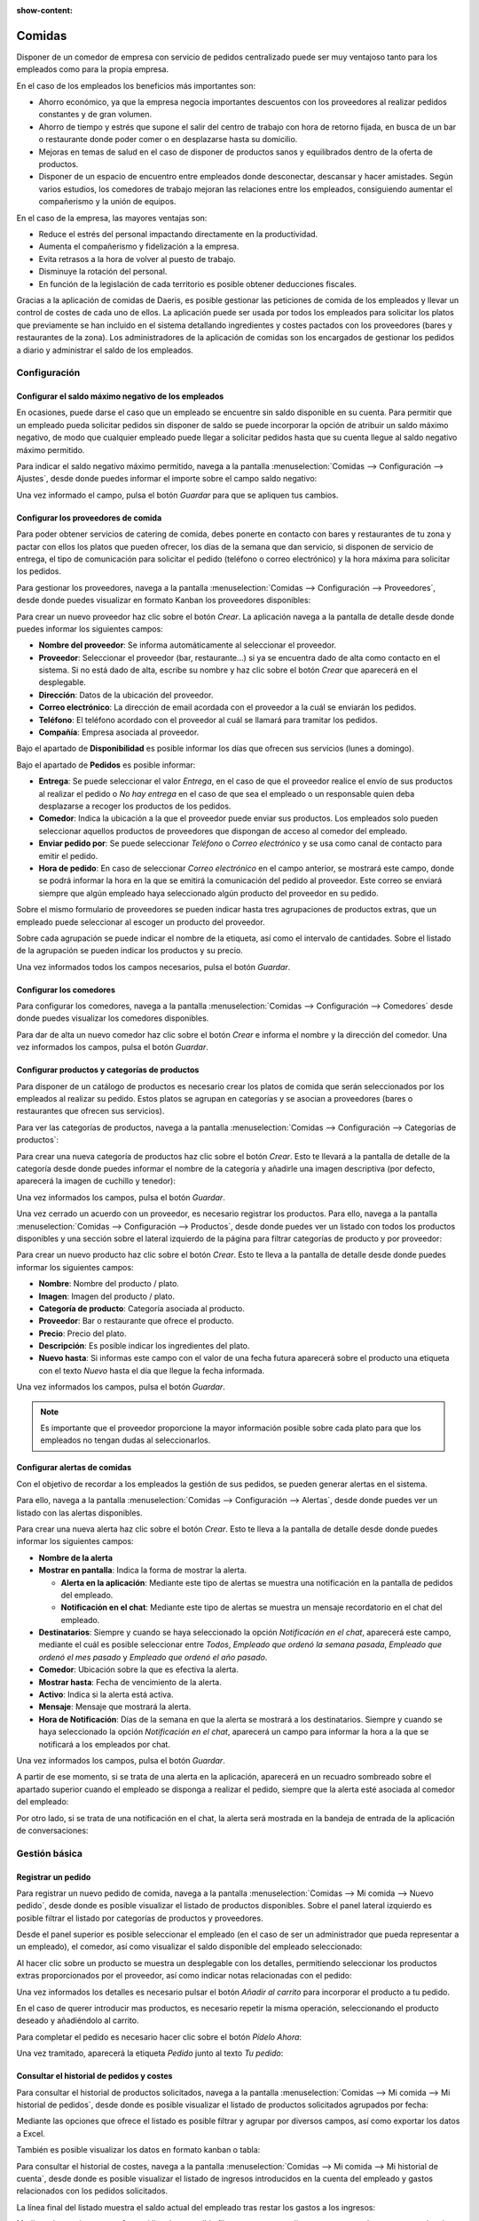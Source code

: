 :show-content:

=======
Comidas
=======

Disponer de un comedor de empresa con servicio de pedidos centralizado puede ser muy ventajoso tanto para los empleados
como para la propia empresa.

En el caso de los empleados los beneficios más importantes son:

-  Ahorro económico, ya que la empresa negocia importantes descuentos con los proveedores al realizar pedidos constantes
   y de gran volumen.

-  Ahorro de tiempo y estrés que supone el salir del centro de trabajo con hora de retorno fijada, en busca de un bar o
   restaurante donde poder comer o en desplazarse hasta su domicilio.

-  Mejoras en temas de salud en el caso de disponer de productos sanos y equilibrados dentro de la oferta de productos.

-  Disponer de un espacio de encuentro entre empleados donde desconectar, descansar y hacer amistades. Según varios
   estudios, los comedores de trabajo mejoran las relaciones entre los empleados, consiguiendo aumentar el compañerismo
   y la unión de equipos.

En el caso de la empresa, las mayores ventajas son:

-  Reduce el estrés del personal impactando directamente en la productividad.

-  Aumenta el compañerismo y fidelización a la empresa.

-  Evita retrasos a la hora de volver al puesto de trabajo.

-  Disminuye la rotación del personal.

-  En función de la legislación de cada territorio es posible obtener deducciones fiscales.

Gracias a la aplicación de comidas de Daeris, es posible gestionar las peticiones de comida de los empleados y llevar un
control de costes de cada uno de ellos. La aplicación puede ser usada por todos los empleados para solicitar los platos
que previamente se han incluido en el sistema detallando ingredientes y costes pactados con los proveedores (bares y
restaurantes de la zona). Los administradores de la aplicación de comidas son los encargados de gestionar los pedidos a
diario y administrar el saldo de los empleados.

.. youtube:: dzMRcs46voI
    :align: right
    :width: 700
    :height: 394

Configuración
=============

.. _recursos_humanos/comidas/saldo_maximo:

Configurar el saldo máximo negativo de los empleados
----------------------------------------------------

En ocasiones, puede darse el caso que un empleado se encuentre sin saldo disponible en su cuenta. Para permitir que un
empleado pueda solicitar pedidos sin disponer de saldo se puede incorporar la opción de atribuir un saldo máximo negativo,
de modo que cualquier empleado puede llegar a solicitar pedidos hasta que su cuenta llegue al saldo negativo máximo permitido.

Para indicar el saldo negativo máximo permitido, navega a la pantalla :menuselection:`Comidas --> Configuración --> Ajustes`,
desde donde puedes informar el importe sobre el campo saldo negativo:

.. image:: comidas/saldo-maximo-negativo.png
   :align: center
   :alt: Saldo máximo negativo de los empleados

Una vez informado el campo, pulsa el botón *Guardar* para que se apliquen tus cambios.

.. _recursos_humanos/comidas/proveedores:

Configurar los proveedores de comida
------------------------------------

Para poder obtener servicios de catering de comida, debes ponerte en contacto con bares y restaurantes de tu zona y pactar
con ellos los platos que pueden ofrecer, los días de la semana que dan servicio, si disponen de servicio de entrega, el
tipo de comunicación para solicitar el pedido (teléfono o correo electrónico) y la hora máxima para solicitar los pedidos.

Para gestionar los proveedores, navega a la pantalla :menuselection:`Comidas --> Configuración --> Proveedores`, desde
donde puedes visualizar en formato Kanban los proveedores disponibles:

.. image:: comidas/proveedores-comida.png
   :align: center
   :alt: Proveedores de comida

Para crear un nuevo proveedor haz clic sobre el botón *Crear*. La aplicación navega a la pantalla de detalle desde donde
puedes informar los siguientes campos:

-  **Nombre del proveedor**: Se informa automáticamente al seleccionar el proveedor.

-  **Proveedor**: Seleccionar el proveedor (bar, restaurante…) si ya se encuentra dado de alta como contacto en el sistema.
   Si no está dado de alta, escribe su nombre y haz clic sobre el botón *Crear* que aparecerá en el desplegable.

-  **Dirección**: Datos de la ubicación del proveedor.

-  **Correo electrónico**: La dirección de email acordada con el proveedor a la cuál se enviarán los pedidos.

-  **Teléfono**: El teléfono acordado con el proveedor al cuál se llamará para tramitar los pedidos.

-  **Compañía**: Empresa asociada al proveedor.

.. image:: comidas/detalle-proveedores-comida.png
   :align: center
   :alt: Formulario de detalle de proveedores de comida

Bajo el apartado de **Disponibilidad** es posible informar los días que ofrecen sus servicios (lunes a domingo).

.. image:: comidas/disponibilidad-proveedores-comida.png
   :align: center
   :alt: Disponibilidad de proveedores de comida

Bajo el apartado de **Pedidos** es posible informar:

-  **Entrega**: Se puede seleccionar el valor *Entrega*, en el caso de que el proveedor realice el envío de sus productos
   al realizar el pedido o *No hay entrega* en el caso de que sea el empleado o un responsable quien deba desplazarse a
   recoger los productos de los pedidos.

-  **Comedor**: Indica la ubicación a la que el proveedor puede enviar sus productos. Los empleados solo pueden seleccionar
   aquellos productos de proveedores que dispongan de acceso al comedor del empleado.

-  **Enviar pedido por**: Se puede seleccionar *Teléfono* o *Correo electrónico* y se usa como canal de contacto para
   emitir el pedido.

-  **Hora de pedido**: En caso de seleccionar *Correo electrónico* en el campo anterior, se mostrará este campo, donde se
   podrá informar la hora en la que se emitirá la comunicación del pedido al proveedor. Este correo se enviará siempre
   que algún empleado haya seleccionado algún producto del proveedor en su pedido.

.. image:: comidas/pedidos-proveedores-comida.png
   :align: center
   :alt: Pedidos de proveedores de comida

Sobre el mismo formulario de proveedores se pueden indicar hasta tres agrupaciones de productos extras, que un empleado
puede seleccionar al escoger un producto del proveedor.

Sobre cada agrupación se puede indicar el nombre de la etiqueta, así como el intervalo de cantidades. Sobre el listado
de la agrupación se pueden indicar los productos y su precio.

.. image:: comidas/agrupaciones-proveedores-comida.png
   :align: center
   :alt: Agrupaciones de proveedores de comida

Una vez informados todos los campos necesarios, pulsa el botón *Guardar*.

.. _recursos_humanos/comidas/comedores:

Configurar los comedores
------------------------

Para configurar los comedores, navega a la pantalla :menuselection:`Comidas --> Configuración --> Comedores` desde donde
puedes visualizar los comedores disponibles.

.. image:: comidas/comedores.png
   :align: center
   :alt: Comedores de comida

Para dar de alta un nuevo comedor haz clic sobre el botón *Crear* e informa el nombre y la dirección del comedor. Una
vez informados los campos, pulsa el botón *Guardar*.

.. _recursos_humanos/comidas/productos_categorias:

Configurar productos y categorías de productos
----------------------------------------------

Para disponer de un catálogo de productos es necesario crear los platos de comida que serán seleccionados por los empleados
al realizar su pedido. Estos platos se agrupan en categorías y se asocian a proveedores (bares o restaurantes que ofrecen
sus servicios).

Para ver las categorías de productos, navega a la pantalla :menuselection:`Comidas --> Configuración --> Categorías de productos`:

.. image:: comidas/categorias-productos.png
   :align: center
   :alt: Categorías de productos

Para crear una nueva categoría de productos haz clic sobre el botón *Crear*. Esto te llevará a la pantalla de detalle de
la categoría desde donde puedes informar el nombre de la categoría y añadirle una imagen descriptiva (por defecto,
aparecerá la imagen de cuchillo y tenedor):

.. image:: comidas/detalle-categorias-productos.png
   :align: center
   :alt: Formulario de detalle de categorías de productos

Una vez informados los campos, pulsa el botón *Guardar*.

Una vez cerrado un acuerdo con un proveedor, es necesario registrar los productos. Para ello, navega a la
pantalla :menuselection:`Comidas --> Configuración --> Productos`, desde donde puedes ver un listado con todos los
productos disponibles y una sección sobre el lateral izquierdo de la página para filtrar categorías de producto y por
proveedor:

.. image:: comidas/listado-productos.png
   :align: center
   :alt: Listado de productos de comida

Para crear un nuevo producto haz clic sobre el botón *Crear*. Esto te lleva a la pantalla de detalle desde donde puedes
informar los siguientes campos:

-  **Nombre**: Nombre del producto / plato.

-  **Imagen**: Imagen del producto / plato.

-  **Categoría de producto**: Categoría asociada al producto.

-  **Proveedor**: Bar o restaurante que ofrece el producto.

-  **Precio**: Precio del plato.

-  **Descripción**: Es posible indicar los ingredientes del plato.

-  **Nuevo hasta**: Si informas este campo con el valor de una fecha futura aparecerá sobre el producto una etiqueta con
   el texto *Nuevo* hasta el día que llegue la fecha informada.

.. image:: comidas/detalle-productos.png
   :align: center
   :alt: Formulario de detalle de productos de comida

Una vez informados los campos, pulsa el botón *Guardar*.

.. note::
   Es importante que el proveedor proporcione la mayor información posible sobre cada plato para que los empleados no
   tengan dudas al seleccionarlos.

.. _recursos_humanos/comidas/alertas:

Configurar alertas de comidas
-----------------------------

Con el objetivo de recordar a los empleados la gestión de sus pedidos, se pueden generar alertas en el sistema.

Para ello, navega a la pantalla :menuselection:`Comidas --> Configuración --> Alertas`, desde donde puedes ver un listado
con las alertas disponibles.

.. image:: comidas/listado-alertas.png
   :align: center
   :alt: Listado de alertas de comidas

Para crear una nueva alerta haz clic sobre el botón *Crear*. Esto te lleva a la pantalla de detalle desde donde puedes
informar los siguientes campos:

-  **Nombre de la alerta**

-  **Mostrar en pantalla**: Indica la forma de mostrar la alerta.

   -  **Alerta en la aplicación**: Mediante este tipo de alertas se muestra una notificación en la pantalla de pedidos
      del empleado.

   -  **Notificación en el chat**: Mediante este tipo de alertas se muestra un mensaje recordatorio en el chat del empleado.

-  **Destinatarios**: Siempre y cuando se haya seleccionado la opción *Notificación en el chat*, aparecerá este campo,
   mediante el cuál es posible seleccionar entre *Todos*, *Empleado que ordenó la semana pasada*, *Empleado que ordenó el mes pasado*
   y *Empleado que ordenó el año pasado*.

-  **Comedor**: Ubicación sobre la que es efectiva la alerta.

-  **Mostrar hasta**: Fecha de vencimiento de la alerta.

-  **Activo**: Indica si la alerta está activa.

-  **Mensaje**: Mensaje que mostrará la alerta.

-  **Hora de Notificación**: Días de la semana en que la alerta se mostrará a los destinatarios. Siempre y cuando se
   haya seleccionado la opción *Notificación en el chat*, aparecerá un campo para informar la hora a la que se notificará
   a los empleados por chat.

.. image:: comidas/detalle-alertas.png
   :align: center
   :alt: Formulario de detalle de alertas de comidas

Una vez informados los campos, pulsa el botón *Guardar*.

A partir de ese momento, si se trata de una alerta en la aplicación, aparecerá en un recuadro sombreado sobre el apartado
superior cuando el empleado se disponga a realizar el pedido, siempre que la alerta esté asociada al comedor del empleado:

.. image:: comidas/alerta-aplicacion.png
   :align: center
   :alt: Alertas de comidas de aplicación

Por otro lado, si se trata de una notificación en el chat, la alerta será mostrada en la bandeja de entrada de la
aplicación de conversaciones:

.. image:: comidas/alerta-chat.png
   :align: center
   :alt: Alertas de comidas de chat

Gestión básica
==============

Registrar un pedido
-------------------

Para registrar un nuevo pedido de comida, navega a la pantalla :menuselection:`Comidas --> Mi comida --> Nuevo pedido`,
desde donde es posible visualizar el listado de productos disponibles. Sobre el panel lateral izquierdo es posible
filtrar el listado por categorías de productos y proveedores.

Desde el panel superior es posible seleccionar el empleado (en el caso de ser un administrador que pueda representar a
un empleado), el comedor, así como visualizar el saldo disponible del empleado seleccionado:

.. image:: comidas/nuevo-pedido-comidas.png
   :align: center
   :alt: Nuevo pedido de comida

Al hacer clic sobre un producto se muestra un desplegable con los detalles, permitiendo seleccionar los productos extras
proporcionados por el proveedor, así como indicar notas relacionadas con el pedido:

.. image:: comidas/detalle-pedido-comidas.png
   :align: center
   :alt: Detalle de un nuevo pedido de comida

Una vez informados los detalles es necesario pulsar el botón *Añadir al carrito* para incorporar el producto a tu pedido.

En el caso de querer introducir mas productos, es necesario repetir la misma operación, seleccionando el producto deseado
y añadiéndolo al carrito.

Para completar el pedido es necesario hacer clic sobre el botón *Pídelo Ahora*:

.. image:: comidas/pidelo-ahora.png
   :align: center
   :alt: Botón de pedir ahora un pedido de comida

Una vez tramitado, aparecerá la etiqueta *Pedido* junto al texto *Tu pedido*:

.. image:: comidas/pedido-comida-confirmado.png
   :align: center
   :alt: Pedido de comida confirmado

Consultar el historial de pedidos y costes
------------------------------------------

Para consultar el historial de productos solicitados, navega a la pantalla :menuselection:`Comidas --> Mi comida --> Mi historial de pedidos`,
desde donde es posible visualizar el listado de productos solicitados agrupados por fecha:

.. image:: comidas/historial-pedidos.png
   :align: center
   :alt: Mi historial de pedidos de comida

Mediante las opciones que ofrece el listado es posible filtrar y agrupar por diversos campos, así como exportar los datos
a Excel.

También es posible visualizar los datos en formato kanban o tabla:

.. image:: comidas/kanban-historial-pedidos.png
   :align: center
   :alt: Mi historial de pedidos de comida en formato kanban

Para consultar el historial de costes, navega a la pantalla :menuselection:`Comidas --> Mi comida --> Mi historial de cuenta`,
desde donde es posible visualizar el listado de ingresos introducidos en la cuenta del empleado y gastos relacionados con
los pedidos solicitados.

La línea final del listado muestra el saldo actual del empleado tras restar los gastos a los ingresos:

.. image:: comidas/historial-cuenta.png
   :align: center
   :alt: Mi historial de cuenta de comida

Mediante las opciones que ofrece el listado es posible filtrar y agrupar por diversos campos, así como exportar los
datos a Excel.

Gestión del responsable
=======================

Gestionar los pedidos telefónicos del día
-----------------------------------------

Una vez emitidos los pedidos del día por los empleados y siempre que el canal de contacto con el proveedor sea telefónico,
será necesario llamarlo, indicar los productos solicitados y confirmar el encargo sobre la aplicación. Para ello, el
responsable debe acceder a la pantalla :menuselection:`Comidas --> Responsable --> Pedidos de hoy`. La aplicación navega al listado
de pedidos para hoy agrupados por proveedor. Mediante los botones *Confirmar* y *Cancelar* de cada línea del listado, el
responsable debe confirmar si el producto ha sido emitido al proveedor:

.. image:: comidas/pedidos-de-hoy.png
   :align: center
   :alt: Pedidos de comida de hoy

Cada vez que se confirma un registro este pasa a estado *Recibido*. Si se cancela, el estado pasa a ser *Cancelado* y el
producto desaparece de la línea de productos adquiridos por el empleado en su historial de pedidos y de cuentas:

.. image:: comidas/pedidos-confirmados-cancelados.png
   :align: center
   :alt: Pedidos de comida de hoy confirmados y cancelados

.. note::
   Esta acción no es necesaria para los pedidos de proveedores cuyo canal de comunicación es el correo electrónico, debido
   a que se le envía un correo con el detalle de todos los productos solicitados a la hora configurada en el formulario de
   proveedor. Una vez enviado el correo se actualiza el estado de los pedidos a *Recibido*.

Consultar el historial de compras realizadas a los proveedores
--------------------------------------------------------------

Para consultar el historial de compras a los proveedores, navega a la pantalla :menuselection:`Comidas --> Responsable --> Control de proveedores`,
desde donde es posible visualizar el listado de todos los productos adquiridos por los empleados agrupados por proveedor.
La línea final del listado muestra el importe total de compras realizadas al proveedor:

.. image:: comidas/control-proveedores.png
   :align: center
   :alt: Control de proveedores de comida

Mediante las opciones que ofrece el listado es posible filtrar y agrupar por diversos campos, así como exportar los
datos a Excel.

También es posible visualizar los datos en formato kanban o tabla:

.. image:: comidas/kanban-control-proveedores.png
   :align: center
   :alt: Control de proveedores de comida en formato kanban

Consultar el historial de cuentas de los empleados
--------------------------------------------------

Los responsables de la aplicación de comidas, pueden consultar el historial de cuentas de los empleados. Para ello,
navega a la pantalla :menuselection:`Comidas --> Responsable --> Control de cuentas`. La aplicación navega al listado de
ingresos introducidos en las cuentas de los empleados y los gastos relacionados con los pedidos solicitados. El listado
está agrupado por empleado:

.. image:: comidas/control-cuentas.png
   :align: center
   :alt: Control de cuentas de comida de los empleados

Mediante las opciones que ofrece el listado es posible filtrar y agrupar por diversos campos, así como exportar los
datos a Excel.

También es posible visualizar los datos en formato kanban:

.. image:: comidas/kanban-control-cuentas.png
   :align: center
   :alt: Control de cuentas de comida en formato kanban

Gestionar movimientos de efectivo
---------------------------------

Para que los empleados puedan efectuar el pago de sus pedidos de comida, estos deben disponer de saldo disponible en su
cuenta de comidas. En ocasiones es la empresa la que acuerda con los empleados el pago mensual de cierta cantidad de dinero
para gastos de comida ya que, en algunos países, esta forma de proceder tiene grandes beneficios fiscales para la empresa
y el propio empleado. Otras empresas introducen un saldo acordado con el empleado que es descontado de la nómina a final
de mes en concepto de anticipo. También existe la posibilidad de que sea el propio empleado el que abone periódicamente
la cantidad que desee en concepto de saldo en su cuenta de comida.

Independientemente del acuerdo con los trabajadores, la forma de incorporar saldo de la cuenta de comida del empleado no
varía. Para ello, navega a la pantalla :menuselection:`Comidas --> Responsable --> Movimientos de efectivo`, desde donde
es posible visualizar el listado de incorporación de saldo de todos los empleados:

.. image:: comidas/movimientos-efectivo.png
   :align: center
   :alt: Movimientos de efectivo de los empleados

Para incorporar saldo a un empleado haz clic sobre el botón *Crear* y sobre el formulario, selecciona el usuario y el
importe a añadir. Es importante incorporar una descripción que indique el motivo a modo de registro. Por último, recuerda
guardar los cambios mediante el botón *Guardar*:

.. image:: comidas/detalle-movimientos-efectivo.png
   :align: center
   :alt: Formulario de detalle de movimientos de efectivo de los empleados

Una vez incorporado el saldo, este se sumará al saldo disponible de la cuenta del empleado que podrá visualizar desde
la aplicación de comidas:

.. image:: comidas/saldo-empleado.png
   :align: center
   :alt: Saldo de los empleados en la aplicación de comidas